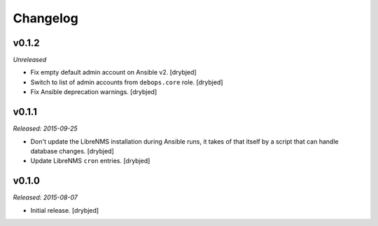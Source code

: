 Changelog
=========

v0.1.2
------

*Unreleased*

- Fix empty default admin account on Ansible v2. [drybjed]

- Switch to list of admin accounts from ``debops.core`` role. [drybjed]

- Fix Ansible deprecation warnings. [drybjed]

v0.1.1
------

*Released: 2015-09-25*

- Don't update the LibreNMS installation during Ansible runs, it takes of that
  itself by a script that can handle database changes. [drybjed]

- Update LibreNMS ``cron`` entries. [drybjed]

v0.1.0
------

*Released: 2015-08-07*

- Initial release. [drybjed]

